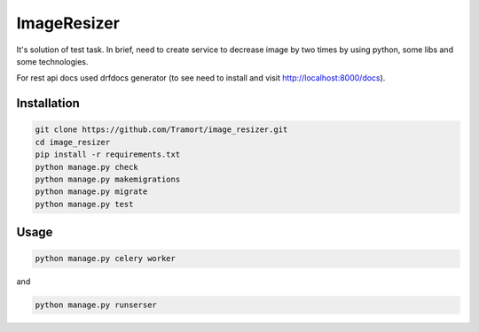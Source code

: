 ============
ImageResizer
============

It's solution of test task.
In brief, need to create service to decrease image by two times by using python, some libs and some technologies.

For rest api docs used drfdocs generator (to see need to install and visit http://localhost:8000/docs).

Installation
------------
.. code::

  git clone https://github.com/Tramort/image_resizer.git
  cd image_resizer
  pip install -r requirements.txt
  python manage.py check
  python manage.py makemigrations
  python manage.py migrate
  python manage.py test

Usage
------------
.. code::

  python manage.py celery worker
  
and  
  
.. code::

  python manage.py runserser

